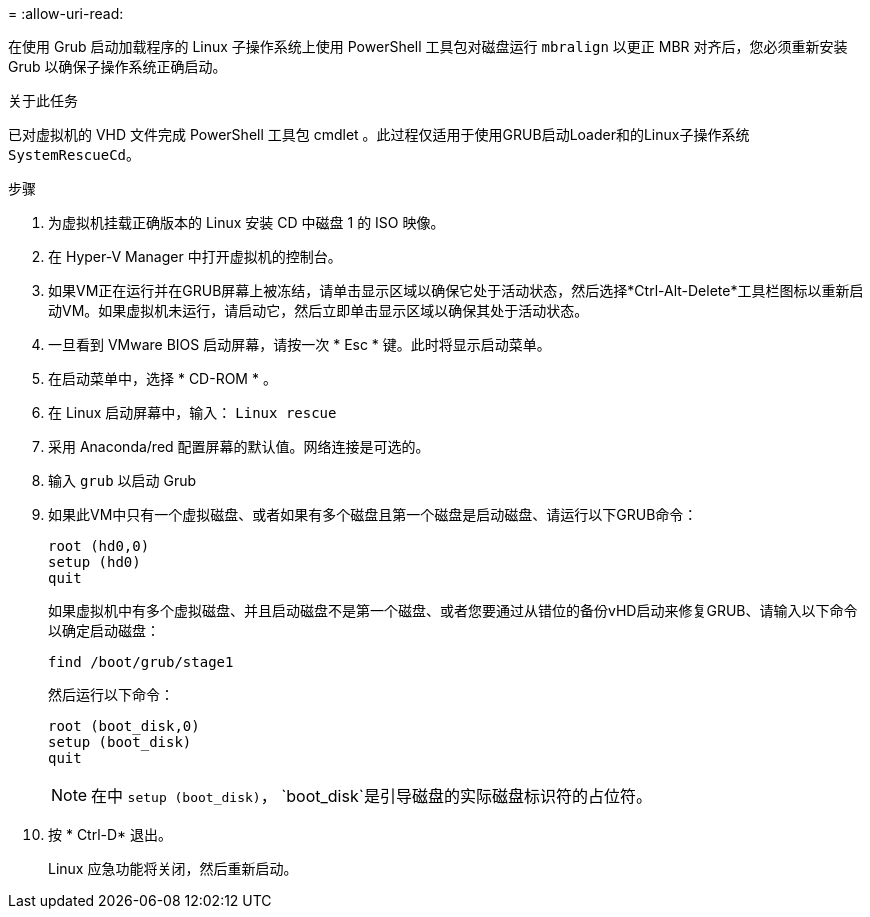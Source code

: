 = 
:allow-uri-read: 


在使用 Grub 启动加载程序的 Linux 子操作系统上使用 PowerShell 工具包对磁盘运行 `mbralign` 以更正 MBR 对齐后，您必须重新安装 Grub 以确保子操作系统正确启动。

.关于此任务
已对虚拟机的 VHD 文件完成 PowerShell 工具包 cmdlet 。此过程仅适用于使用GRUB启动Loader和的Linux子操作系统 `SystemRescueCd`。

.步骤
. 为虚拟机挂载正确版本的 Linux 安装 CD 中磁盘 1 的 ISO 映像。
. 在 Hyper-V Manager 中打开虚拟机的控制台。
. 如果VM正在运行并在GRUB屏幕上被冻结，请单击显示区域以确保它处于活动状态，然后选择*Ctrl-Alt-Delete*工具栏图标以重新启动VM。如果虚拟机未运行，请启动它，然后立即单击显示区域以确保其处于活动状态。
. 一旦看到 VMware BIOS 启动屏幕，请按一次 * Esc * 键。此时将显示启动菜单。
. 在启动菜单中，选择 * CD-ROM * 。
. 在 Linux 启动屏幕中，输入： `Linux rescue`
. 采用 Anaconda/red 配置屏幕的默认值。网络连接是可选的。
. 输入 `grub` 以启动 Grub
. 如果此VM中只有一个虚拟磁盘、或者如果有多个磁盘且第一个磁盘是启动磁盘、请运行以下GRUB命令：
+
[listing]
----
root (hd0,0)
setup (hd0)
quit
----
+
如果虚拟机中有多个虚拟磁盘、并且启动磁盘不是第一个磁盘、或者您要通过从错位的备份vHD启动来修复GRUB、请输入以下命令以确定启动磁盘：

+
[listing]
----
find /boot/grub/stage1
----
+
然后运行以下命令：

+
[listing]
----
root (boot_disk,0)
setup (boot_disk)
quit
----
+

NOTE: 在中 `setup (boot_disk)`， `boot_disk`是引导磁盘的实际磁盘标识符的占位符。



. 按 * Ctrl-D* 退出。
+
Linux 应急功能将关闭，然后重新启动。


